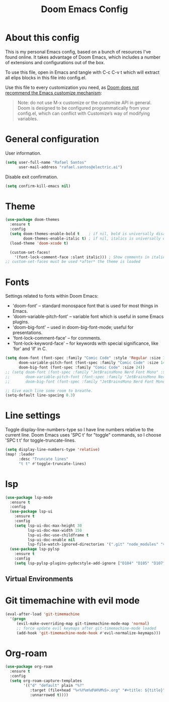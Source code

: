 #+TITLE: Doom Emacs Config
#+PROPERTY: header-args :tangle ./config.el :mkdirp yes

* About this config
This is my personal Emacs config, based on a bunch of resources I've found online. It takes advantage of Doom Emacs, which includes a number of extensions and configurations out of the box.

To use this file, open in Emacs and tangle with C-c C-v t which will extract all elips blocks in this file into config.el.

Use this file to every customization you need, as [[https://github.com/hlissner/doom-emacs/blob/develop/docs/getting_started.org#configure][Doom does not recommend the Emacs customize mechanism]]:

#+begin_quote
Note: do not use M-x customize or the customize API in general. Doom is designed to be configured programmatically from your config.el, which can conflict with Customize’s way of modifying variables.
#+end_quote

* General configuration
User information.
#+begin_src emacs-lisp
(setq user-full-name "Rafael Santos"
      user-mail-address "rafael.santos@electric.ai")
#+end_src

Disable exit confirmation.
#+begin_src emacs-lisp
(setq confirm-kill-emacs nil)
#+end_src

* Theme
#+begin_src emacs-lisp
(use-package doom-themes
  :ensure t
  :config
  (setq doom-themes-enable-bold t    ; if nil, bold is universally disabled
        doom-themes-enable-italic t) ; if nil, italics is universally disabled
  (load-theme 'doom-xcode t)

  (custom-set-faces!
    '(font-lock-comment-face :slant italic))) ; Show comments in italic
;; custom-set-faces must be used *after* the theme is loaded
#+end_src

* Fonts
Settings related to fonts within Doom Emacs:
- 'doom-font' -- standard monospace font that is used for most things in Emacs.
- 'doom-variable-pitch-font' -- variable font which is useful in some Emacs plugins.
- 'doom-big-font' -- used in doom-big-font-mode; useful for presentations.
- 'font-lock-comment-face' -- for comments.
- 'font-lock-keyword-face' -- for keywords with special significance, like ‘for’ and ‘if’ in C.

#+begin_src emacs-lisp
(setq doom-font (font-spec :family "Comic Code" :style 'Regular :size 13)
      doom-variable-pitch-font (font-spec :family "Comic Code" :size 14)
      doom-big-font (font-spec :family "Comic Code" :size 24))
;; (setq doom-font (font-spec :family "JetBrainsMono Nerd Font Mono" :style 'Regular :size 13)
;;       doom-variable-pitch-font (font-spec :family "JetBrainsMono Nerd Font Mono" :size 14)
;;       doom-big-font (font-spec :family "JetBrainsMono Nerd Font Mono" :size 24))

;; Give each line some room to breathe.
(setq-default line-spacing 0.3)
#+end_src

* Line settings
Toggle display-line-numbers-type so I have line numbers relative to the current
line. Doom Emacs uses 'SPC t' for "toggle" commands, so I choose 'SPC t t' for
toggle-truncate-lines.

#+begin_src emacs-lisp
(setq display-line-numbers-type 'relative)
(map! :leader
      :desc "Truncate lines"
      "t t" #'toggle-truncate-lines)
#+end_src

* lsp
#+begin_src emacs-lisp
(use-package lsp-mode
  :ensure t
  :config
  (use-package lsp-ui
    :ensure t
    :config
    (setq lsp-ui-doc-max-height 30
          lsp-ui-doc-max-width 150
          lsp-ui-doc-use-childframe t
          lsp-ui-doc-enable nil
          lsp-file-watch-ignored-directories '(".git" "node_modules" "venv" "build")))
  (use-package lsp-pylsp
    :ensure t
    :config
    (setq lsp-pylsp-plugins-pydocstyle-add-ignore ["D104" "D105" "D107" "D203" "D204" "D213" "D215" "D400" "D401" "D404" "D406" "D407" "D408" "D409" "D413" "D417"])))
#+end_src

** Virtual Environments

* Git timemachine with evil mode

#+begin_src emacs-lisp
(eval-after-load 'git-timemachine
  '(progn
     (evil-make-overriding-map git-timemachine-mode-map 'normal)
     ;; force update evil keymaps after git-timemachine-mode loaded
     (add-hook 'git-timemachine-mode-hook #'evil-normalize-keymaps)))
#+end_src

* Org-roam

#+begin_src emacs-lisp
(use-package org-roam
  :ensure t
  :config
  (setq org-roam-capture-templates
        '(("d" "default" plain "%?"
           :target (file+head "%<%Y%m%d%H%M%S>.org" "#+title: ${title}")
           :unnarrowed t))))

#+end_src
